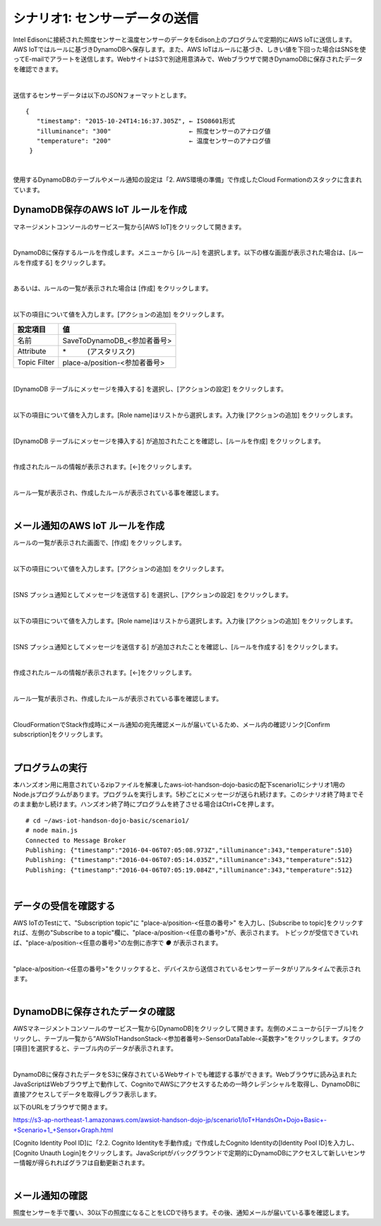 ========================================
シナリオ1: センサーデータの送信
========================================

Intel Edisonに接続された照度センサーと温度センサーのデータをEdison上のプログラムで定期的にAWS IoTに送信します。AWS IoTではルールに基づきDynamoDBへ保存します。また、AWS IoTはルールに基づき、しきい値を下回った場合はSNSを使ってE-mailでアラートを送信します。WebサイトはS3で別途用意済みで、Webブラウザで開きDynamoDBに保存されたデータを確認できます。

.. image:: images/scenario1.png

|

送信するセンサーデータは以下のJSONフォーマットとします。

::

  {
     "timestamp": "2015-10-24T14:16:37.305Z", ← ISO8601形式
     "illuminance": "300"                     ← 照度センサーのアナログ値
     "temperature": "200"                     ← 温度センサーのアナログ値
   }
|

使用するDynamoDBのテーブルやメール通知の設定は「2. AWS環境の準備」で作成したCloud Formationのスタックに含まれています。


DynamoDB保存のAWS IoT ルールを作成
===================================================

マネージメントコンソールのサービス一覧から[AWS IoT]をクリックして開きます。

.. image:: images/4-servicemenu@2x.png

|

DynamoDBに保存するルールを作成します。メニューから [ルール] を選択します。以下の様な画面が表示された場合は、[ルールを作成する] をクリックします。

.. image:: images/5-create-rule-1@2x.png

|

あるいは、ルールの一覧が表示された場合は [作成] をクリックします。

.. image:: images/5-create-rule-2@2x.png

|

以下の項目について値を入力します。[アクションの追加] をクリックします。

============= ============================
設定項目          値
============= ============================
名前     	       SaveToDynamoDB_<参加者番号>
Attribute  	    \*　　　(アスタリスク)
Topic Filter	  place-a/position-<参加者番号>
============= ============================

.. image:: images/5-create-rule-3@2x.png

|

[DynamoDB テーブルにメッセージを挿入する] を選択し、[アクションの設定] をクリックします。

.. image:: images/5-create-rule-4@2x.png

|

以下の項目について値を入力します。[Role name]はリストから選択します。入力後 [アクションの追加] をクリックします。

================= ============================
設定項目               値
================= ============================
テーブル名      	      AWSIoTHandsonStack-<参加者番号>-SensorDataTable-<英数字>
ハッシュキー値          ${topic()}
レンジキーの値          ${timestamp()}
この列にメッセージデータを書き込む       value
IAM ロール名           AWSIoTHandsonStack-<参加者番号>-SaveToDynamodbRole-<英数字> (リストから選択)
================= ============================

.. image:: images/5-create-rule-5@2x.png

|

[DynamoDB テーブルにメッセージを挿入する] が追加されたことを確認し、[ルールを作成] をクリックします。

.. image:: images/5-create-rule-6@2x.png

|

作成されたルールの情報が表示されます。[←]をクリックします。

.. image:: images/5-create-rule-7@2x.png

|

ルール一覧が表示され、作成したルールが表示されている事を確認します。

.. image:: images/5-create-rule-8@2x.png

|

メール通知のAWS IoT ルールを作成
============================

ルールの一覧が表示された画面で、[作成] をクリックします。

.. image:: images/5-create-rule-2@2x.png

|

以下の項目について値を入力します。[アクションの追加] をクリックします。

============= ============================
項目             値
============= ============================
名前	           NotifyToAdmin_<参加者番号>
属性             \*, topic(1) AS place, topic(2) AS position
トピックフィルター    place-a/position-<参加者番号>
条件             illuminance < 30
============= ============================

.. image:: images/5-create-rule-9@2x.png

|

[SNS プッシュ通知としてメッセージを送信する] を選択し、[アクションの設定] をクリックします。

.. image:: images/5-create-rule-10@2x.png

|

以下の項目について値を入力します。[Role name]はリストから選択します。入力後 [アクションの追加] をクリックします。

============= ============================
項目              値
============= ============================
SNS ターゲット     AWSIoTHandsonStack-<参加者番号>-NotifyToAdminTopic-<英数字> (リストから選択)
IAM ロール名       AWSIoTHandsonStack-<参加者番号>-NotifyToSNSRole-<英数字> (リストから選択)
============= ============================

.. image:: images/5-create-rule-11@2x.png

|

[SNS プッシュ通知としてメッセージを送信する] が追加されたことを確認し、[ルールを作成する] をクリックします。

.. image:: images/5-create-rule-12@2x.png

|

作成されたルールの情報が表示されます。[←]をクリックします。

.. image:: images/5-create-rule-13@2x.png

|

ルール一覧が表示され、作成したルールが表示されている事を確認します。

.. image:: images/5-create-rule-14@2x.png

|

CloudFormationでStack作成時にメール通知の宛先確認メールが届いているため、メール内の確認リンク[Confirm subscription]をクリックします。

.. image:: images/5-email@2x.png

|

プログラムの実行
================

本ハンズオン用に用意されているzipファイルを解凍したaws-iot-handson-dojo-basicの配下scenario1にシナリオ1用のNode.jsプログラムがあります。プログラムを実行します。5秒ごとにメッセージが送られ続けます。このシナリオ終了時までそのまま動かし続けます。ハンズオン終了時にプログラムを終了させる場合はCtrl+Cを押します。

::

  # cd ~/aws-iot-handson-dojo-basic/scenario1/
  # node main.js
  Connected to Message Broker
  Publishing: {"timestamp":"2016-04-06T07:05:08.973Z","illuminance":343,"temperature":510}
  Publishing: {"timestamp":"2016-04-06T07:05:14.035Z","illuminance":343,"temperature":512}
  Publishing: {"timestamp":"2016-04-06T07:05:19.084Z","illuminance":343,"temperature":512}

|

データの受信を確認する
==================

AWS IoTのTestにて、"Subscription topic"に "place-a/position-<任意の番号>" を入力し、[Subscribe to topic]をクリックすれば、左側の"Subscribe to a topic"欄に、"place-a/position-<任意の番号>"が、表示されます。
トピックが受信できていれば、"place-a/position-<任意の番号>"の左側に赤字で *●* が表示されます。

.. image:: images/5-test-1.png

|

"place-a/position-<任意の番号>"をクリックすると、デバイスから送信されているセンサーデータがリアルタイムで表示されます。

.. image:: images/5-test-2.png

|

DynamoDBに保存されたデータの確認
============================

AWSマネージメントコンソールのサービス一覧から[DynamoDB]をクリックして開きます。左側のメニューから[テーブル]をクリックし、テーブル一覧から”AWSIoTHandsonStack-<参加者番号>-SensorDataTable-<英数字>”をクリックします。タブの[項目]を選択すると、テーブル内のデータが表示されます。

.. image:: images/5-dynamodb-1@2x.png

|

DynamoDBに保存されたデータをS3に保存されているWebサイトでも確認する事ができます。Webブラウザに読み込まれたJavaScriptはWebブラウザ上で動作して、CognitoでAWSにアクセスするための一時クレデンシャルを取得し、DynamoDBに直接アクセスしてデータを取得しグラフ表示します。

以下のURLをブラウザで開きます。

https://s3-ap-northeast-1.amazonaws.com/awsiot-handson-dojo-jp/scenario1/IoT+HandsOn+Dojo+Basic+-+Scenario+1_+Sensor+Graph.html

[Cognito Identity Pool ID]に「2.2. Cognito Identityを手動作成」で作成したCognito Identityの[Identity Pool ID]を入力し、[Cognito Unauth Login]をクリックします。JavaScriptがバックグラウンドで定期的にDynamoDBにアクセスして新しいセンサー情報が得られればグラフは自動更新されます。

.. image:: images/5-webapp-1@2x.png

|


メール通知の確認
==============

照度センサーを手で覆い、30以下の照度になることをLCDで待ちます。その後、通知メールが届いている事を確認します。
